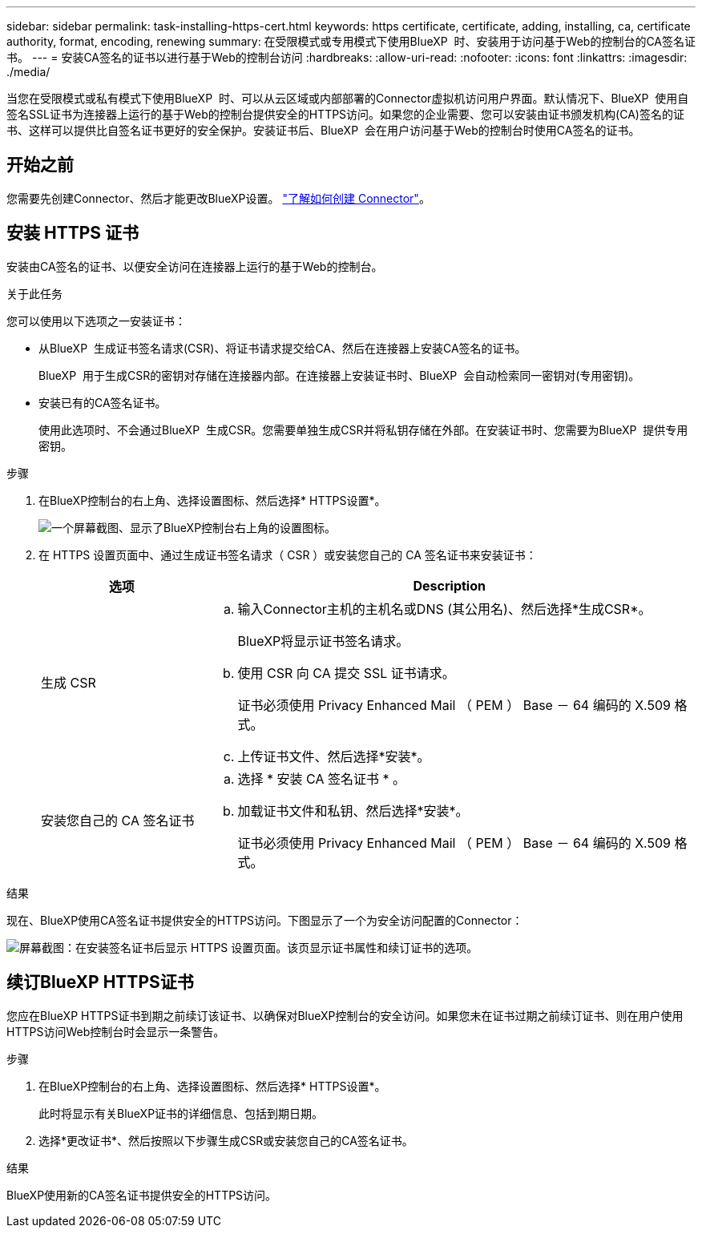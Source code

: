 ---
sidebar: sidebar 
permalink: task-installing-https-cert.html 
keywords: https certificate, certificate, adding, installing, ca, certificate authority, format, encoding, renewing 
summary: 在受限模式或专用模式下使用BlueXP  时、安装用于访问基于Web的控制台的CA签名证书。 
---
= 安装CA签名的证书以进行基于Web的控制台访问
:hardbreaks:
:allow-uri-read: 
:nofooter: 
:icons: font
:linkattrs: 
:imagesdir: ./media/


[role="lead"]
当您在受限模式或私有模式下使用BlueXP  时、可以从云区域或内部部署的Connector虚拟机访问用户界面。默认情况下、BlueXP  使用自签名SSL证书为连接器上运行的基于Web的控制台提供安全的HTTPS访问。如果您的企业需要、您可以安装由证书颁发机构(CA)签名的证书、这样可以提供比自签名证书更好的安全保护。安装证书后、BlueXP  会在用户访问基于Web的控制台时使用CA签名的证书。



== 开始之前

您需要先创建Connector、然后才能更改BlueXP设置。 link:concept-connectors.html#how-to-create-a-connector["了解如何创建 Connector"]。



== 安装 HTTPS 证书

安装由CA签名的证书、以便安全访问在连接器上运行的基于Web的控制台。

.关于此任务
您可以使用以下选项之一安装证书：

* 从BlueXP  生成证书签名请求(CSR)、将证书请求提交给CA、然后在连接器上安装CA签名的证书。
+
BlueXP  用于生成CSR的密钥对存储在连接器内部。在连接器上安装证书时、BlueXP  会自动检索同一密钥对(专用密钥)。

* 安装已有的CA签名证书。
+
使用此选项时、不会通过BlueXP  生成CSR。您需要单独生成CSR并将私钥存储在外部。在安装证书时、您需要为BlueXP  提供专用密钥。



.步骤
. 在BlueXP控制台的右上角、选择设置图标、然后选择* HTTPS设置*。
+
image:screenshot_settings_icon.gif["一个屏幕截图、显示了BlueXP控制台右上角的设置图标。"]

. 在 HTTPS 设置页面中、通过生成证书签名请求（ CSR ）或安装您自己的 CA 签名证书来安装证书：
+
[cols="25,75"]
|===
| 选项 | Description 


| 生成 CSR  a| 
.. 输入Connector主机的主机名或DNS (其公用名)、然后选择*生成CSR*。
+
BlueXP将显示证书签名请求。

.. 使用 CSR 向 CA 提交 SSL 证书请求。
+
证书必须使用 Privacy Enhanced Mail （ PEM ） Base － 64 编码的 X.509 格式。

.. 上传证书文件、然后选择*安装*。




| 安装您自己的 CA 签名证书  a| 
.. 选择 * 安装 CA 签名证书 * 。
.. 加载证书文件和私钥、然后选择*安装*。
+
证书必须使用 Privacy Enhanced Mail （ PEM ） Base － 64 编码的 X.509 格式。



|===


.结果
现在、BlueXP使用CA签名证书提供安全的HTTPS访问。下图显示了一个为安全访问配置的Connector：

image:screenshot_https_cert.gif["屏幕截图：在安装签名证书后显示 HTTPS 设置页面。该页显示证书属性和续订证书的选项。"]



== 续订BlueXP HTTPS证书

您应在BlueXP HTTPS证书到期之前续订该证书、以确保对BlueXP控制台的安全访问。如果您未在证书过期之前续订证书、则在用户使用HTTPS访问Web控制台时会显示一条警告。

.步骤
. 在BlueXP控制台的右上角、选择设置图标、然后选择* HTTPS设置*。
+
此时将显示有关BlueXP证书的详细信息、包括到期日期。

. 选择*更改证书*、然后按照以下步骤生成CSR或安装您自己的CA签名证书。


.结果
BlueXP使用新的CA签名证书提供安全的HTTPS访问。
